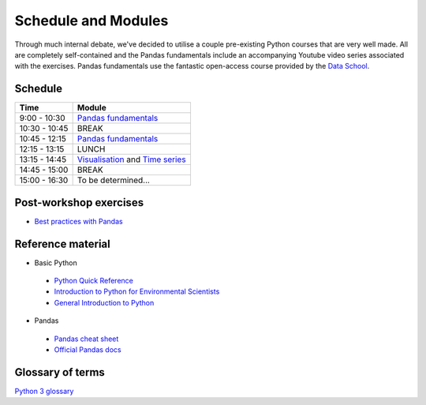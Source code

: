 Schedule and Modules
=====================================

Through much internal debate, we've decided to utilise a couple pre-existing Python courses that are very well made.
All are completely self-contained and the Pandas fundamentals include an accompanying Youtube video series associated with the exercises.
Pandas fundamentals use the fantastic open-access course provided by the `Data School <https://www.dataschool.io/easier-data-analysis-with-pandas/>`_.

Schedule
--------

=============  ========
Time           Module
=============  ========
9:00 - 10:30   `Pandas fundamentals <https://mybinder.org/v2/gh/Data-to-Knowledge/Hydrosoc-python-2018.git/master?filepath=jupyter%2Fpandas-videos%2Fpandas.ipynb>`_
10:30 - 10:45  BREAK
10:45 - 12:15  `Pandas fundamentals <https://mybinder.org/v2/gh/Data-to-Knowledge/Hydrosoc-python-2018.git/master?filepath=jupyter%2Fpandas-videos%2Fpandas.ipynb>`_
12:15 - 13:15  LUNCH
13:15 - 14:45  `Visualisation <https://mybinder.org/v2/gh/Data-to-Knowledge/Hydrosoc-python-2018.git/master?filepath=jupyter%2Feffective-pandas%2Fmodern_6_visualization.ipynb>`_
               and
               `Time series <https://mybinder.org/v2/gh/Data-to-Knowledge/Hydrosoc-python-2018.git/master?filepath=jupyter%2Feffective-pandas%2Fmodern_7_timeseries.ipynb>`_
14:45 - 15:00  BREAK
15:00 - 16:30  To be determined...
=============  ========

Post-workshop exercises
-----------------------
- `Best practices with Pandas <https://github.com/justmarkham/pycon-2018-tutorial>`_

Reference material
------------------
- Basic Python
 + `Python Quick Reference <https://github.com/justmarkham/python-reference>`_
 + `Introduction to Python for Environmental Scientists <https://basic-python.readthedocs.io>`_
 + `General Introduction to Python <http://introtopython.org>`_

- Pandas
 + `Pandas cheat sheet <https://github.com/pandas-dev/pandas/raw/master/doc/cheatsheet/Pandas_Cheat_Sheet.pdf>`_
 + `Official Pandas docs <https://pandas.pydata.org/pandas-docs/stable/tutorials.html>`_

Glossary of terms
-----------------
`Python 3 glossary <https://docs.python.org/3/glossary.html>`_
